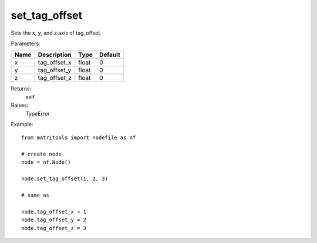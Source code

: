 set_tag_offset
--------------
Sets the x, y, and z axis of tag_offset.

Parameters:

+------+--------------+-------+---------+
| Name | Description  | Type  | Default |
+======+==============+=======+=========+
| x    | tag_offset_x | float | 0       |
+------+--------------+-------+---------+
| y    | tag_offset_y | float | 0       |
+------+--------------+-------+---------+
| z    | tag_offset_z | float | 0       |
+------+--------------+-------+---------+

Returns:
    self

Raises:
    TypeError

Example::

	from matritools import nodefile as nf

	# create node
	node = nf.Node()

	node.set_tag_offset(1, 2, 3)

	# same as

	node.tag_offset_x = 1
	node.tag_offset_y = 2
	node.tag_offset_z = 3

